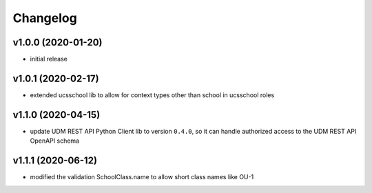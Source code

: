 .. :changelog:

.. The file can be read on the installed system at https://FQDN/ucsschool/kelvin/changelog

Changelog
---------

v1.0.0 (2020-01-20)
...................
* initial release

v1.0.1 (2020-02-17)
...................
* extended ucsschool lib to allow for context types other than school in ucsschool roles

v1.1.0 (2020-04-15)
...................
* update UDM REST API Python Client lib to version ``0.4.0``, so it can handle authorized access to the UDM REST API OpenAPI schema

v1.1.1 (2020-06-12)
...................
* modified the validation SchoolClass.name to allow short class names like OU-1
